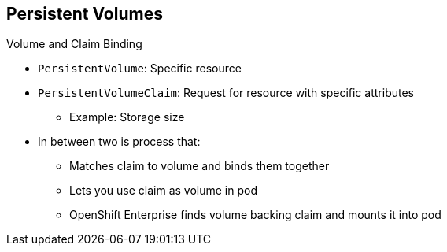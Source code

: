:noaudio:
== Persistent Volumes


.Volume and Claim Binding
* `PersistentVolume`: Specific resource
* `PersistentVolumeClaim`: Request for resource with specific attributes
** Example: Storage size
* In between two is process that:
** Matches claim to volume and binds them together
** Lets you use claim as volume in pod
** OpenShift Enterprise finds volume backing claim and mounts it into pod


ifdef::showscript[]

=== Transcript

A `PersistentVolume` is a specific resource. A `PersistentVolumeClaim` is a
 request for a resource with specific attributes, such as storage size.

When a request is made, a process matches it to an available volume and binds
 them together.

This lets you use the claim as a volume in a pod. OpenShift Enterprise finds the
 volume backing the claim and mounts it into the pod.

endif::showscript[]
